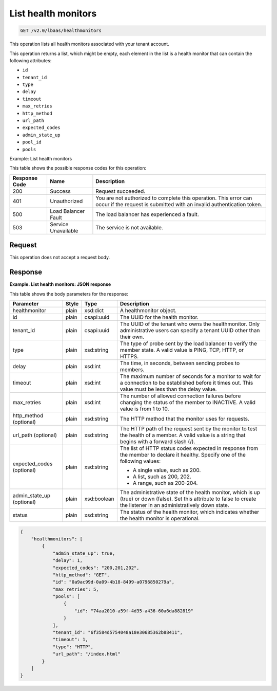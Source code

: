.. _get-list-health-monitors-v2:

List health monitors
^^^^^^^^^^^^^^^^^^^^^^^^^^^^

.. code::

    GET /v2.0/lbaas/healthmonitors


This operation lists all health monitors associated with your tenant
account.

This operation returns a list, which might be empty, each element in the
list is a health monitor that can contain the following attributes:

-  ``id``

-  ``tenant_id``

-  ``type``

-  ``delay``

-  ``timeout``

-  ``max_retries``

-  ``http_method``

-  ``url_path``

-  ``expected_codes``

-  ``admin_state_up``

-  ``pool_id``

-  ``pools``

Example: List health monitors

This table shows the possible response codes for this operation:

+---------+-----------------------+---------------------------------------------+
|Response | Name                  | Description                                 |
|Code     |                       |                                             |
+=========+=======================+=============================================+
| 200     | Success               | Request succeeded.                          |
+---------+-----------------------+---------------------------------------------+
| 401     | Unauthorized          | You are not authorized to complete this     |
|         |                       | operation. This error can occur if the      |
|         |                       | request is submitted with an invalid        |
|         |                       | authentication token.                       |
+---------+-----------------------+---------------------------------------------+
| 500     | Load Balancer Fault   | The load balancer has experienced a fault.  |
+---------+-----------------------+---------------------------------------------+
| 503     | Service Unavailable   | The service is not available.               |
+---------+-----------------------+---------------------------------------------+

Request
""""""""""""""""

This operation does not accept a request body.

Response
""""""""""""""""

**Example. List health monitors: JSON response**

This table shows the body parameters for the response:

+------------------+-----------+-------------+------------------------------------------------------------------------------------+
| **Parameter**    | **Style** | **Type**    | **Description**                                                                    |
+==================+===========+=============+====================================================================================+
| healthmonitor    | plain     | xsd:dict    | A healthmonitor object.                                                            |
+------------------+-----------+-------------+------------------------------------------------------------------------------------+
| id               | plain     | csapi:uuid  | The UUID for the health monitor.                                                   |
+------------------+-----------+-------------+------------------------------------------------------------------------------------+
| tenant_id        | plain     | csapi:uuid  | The UUID of the tenant who owns the healthmonitor. Only administrative users can   |
|                  |           |             | specify a tenant UUID other than their own.                                        |
+------------------+-----------+-------------+------------------------------------------------------------------------------------+
| type             | plain     | xsd:string  | The type of probe sent by the load balancer to verify the member state.            |
|                  |           |             | A valid value is PING, TCP, HTTP, or HTTPS.                                        |
+------------------+-----------+-------------+------------------------------------------------------------------------------------+
| delay            | plain     | xsd:int     | The time, in seconds, between sending probes to members.                           |
+------------------+-----------+-------------+------------------------------------------------------------------------------------+
| timeout          | plain     | xsd:int     | The maximum number of seconds for a monitor to wait for a connection to be         |
|                  |           |             | established before it times out. This value must be less than the delay value.     |
+------------------+-----------+-------------+------------------------------------------------------------------------------------+
| max_retries      | plain     | xsd:int     | The number of allowed connection failures before changing the status of the member |
|                  |           |             | to INACTIVE. A valid value is from 1 to 10.                                        |
+------------------+-----------+-------------+------------------------------------------------------------------------------------+
| http_method      | plain     | xsd:string  | The HTTP method that the monitor uses for requests.                                |
| (optional)       |           |             |                                                                                    |
+------------------+-----------+-------------+------------------------------------------------------------------------------------+
| url_path         | plain     | xsd:string  | The HTTP path of the request sent by the monitor to test the health of a member.   |
| (optional)       |           |             | A valid value is a string that begins with a forward slash (/).                    |
+------------------+-----------+-------------+------------------------------------------------------------------------------------+
| expected_codes   | plain     | xsd:string  | The list of HTTP status codes expected in response from the member to declare it   |
| (optional)       |           |             | healthy. Specify one of the following values:                                      |
|                  |           |             |                                                                                    |
|                  |           |             | - A single value, such as 200.                                                     |
|                  |           |             | - A list, such as 200, 202.                                                        |
|                  |           |             | - A range, such as 200-204.                                                        |
+------------------+-----------+-------------+------------------------------------------------------------------------------------+
| admin_state_up   | plain     | xsd:boolean | The administrative state of the health monitor, which is up (true) or down (false).|
| (optional)       |           |             | Set this attribute to false to create the listener in an administratively down     |
|                  |           |             | state.                                                                             |
+------------------+-----------+-------------+------------------------------------------------------------------------------------+
| status           | plain     | xsd:string  | The status of the health monitor, which indicates whether the health monitor is    |
|                  |           |             | operational.                                                                       |
+------------------+-----------+-------------+------------------------------------------------------------------------------------+


.. code::  

    {
        "healthmonitors": [
            {
                "admin_state_up": true,
                "delay": 1,
                "expected_codes": "200,201,202",
                "http_method": "GET",
                "id": "0a9ac99d-0a09-4b18-8499-a0796850279a",
                "max_retries": 5,
                "pools": [
                    {
                        "id": "74aa2010-a59f-4d35-a436-60a6da882819"
                    }
                ],
                "tenant_id": "6f3584d5754048a18e30685362b88411",
                "timeout": 1,
                "type": "HTTP",
                "url_path": "/index.html"
            }
        ]
    }
